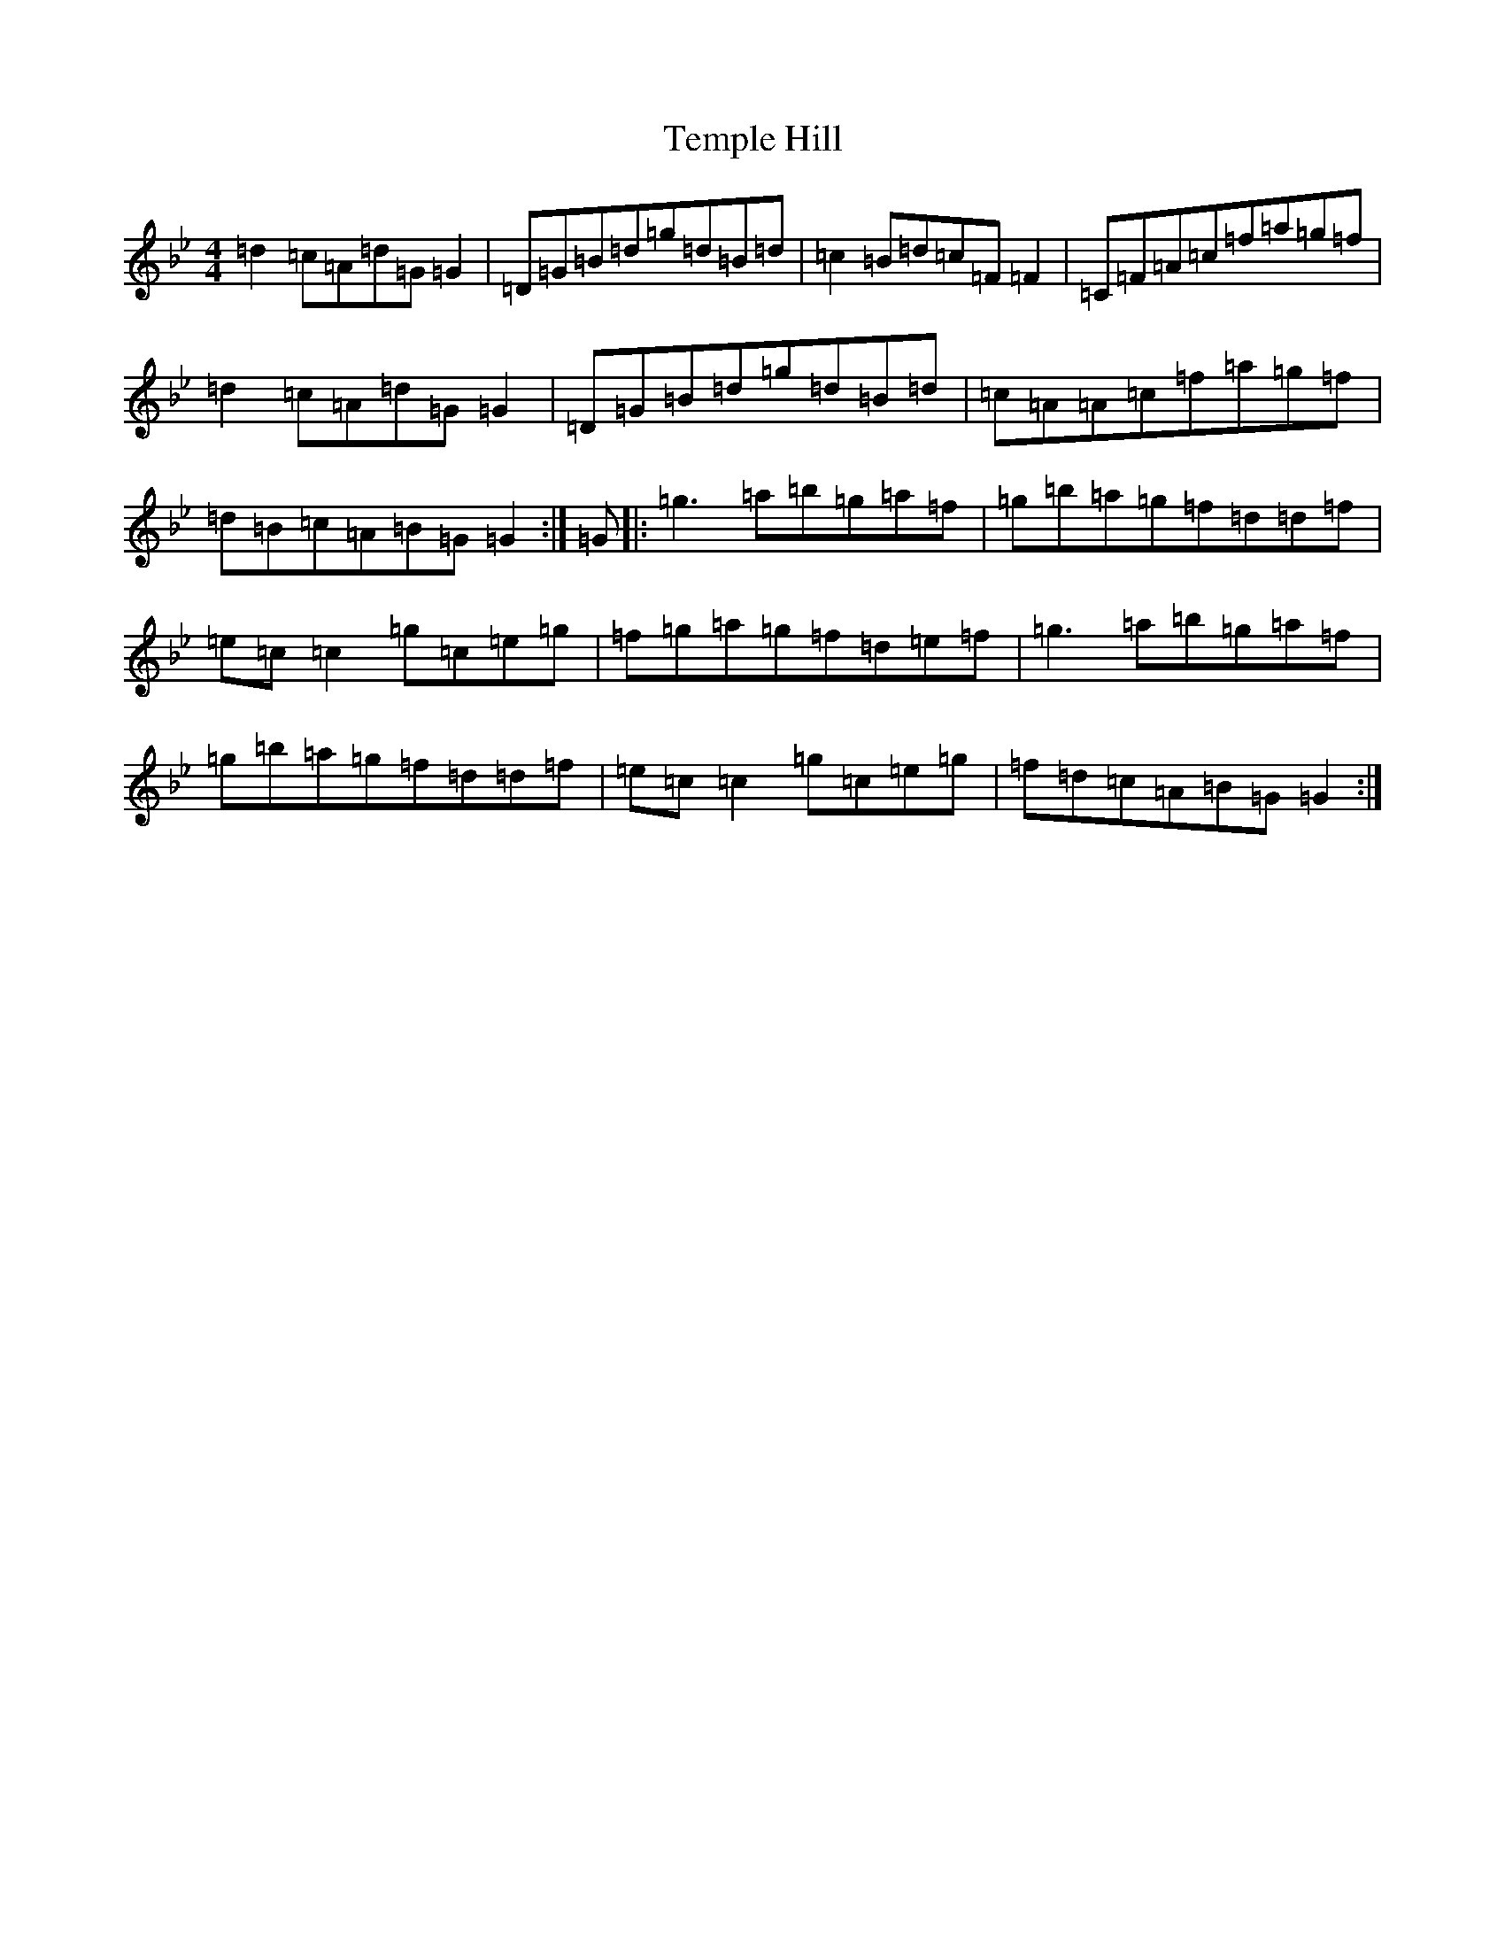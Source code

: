 X: 1833
T: Temple Hill
S: https://thesession.org/tunes/2626#setting2626
Z: E Dorian
R: reel
M:4/4
L:1/8
K: C Dorian
=d2=c=A=d=G=G2|=D=G=B=d=g=d=B=d|=c2=B=d=c=F=F2|=C=F=A=c=f=a=g=f|=d2=c=A=d=G=G2|=D=G=B=d=g=d=B=d|=c=A=A=c=f=a=g=f|=d=B=c=A=B=G=G2:|=G|:=g3=a=b=g=a=f|=g=b=a=g=f=d=d=f|=e=c=c2=g=c=e=g|=f=g=a=g=f=d=e=f|=g3=a=b=g=a=f|=g=b=a=g=f=d=d=f|=e=c=c2=g=c=e=g|=f=d=c=A=B=G=G2:|